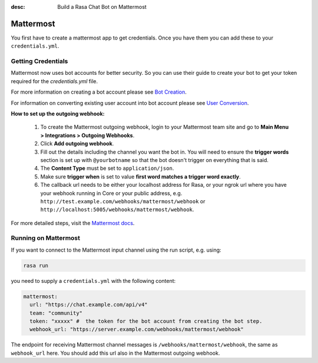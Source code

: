 :desc: Build a Rasa Chat Bot on Mattermost

.. _mattermost:

Mattermost
----------

.. edit-link::

You first have to create a mattermost app to get credentials.
Once you have them you can add these to your ``credentials.yml``.

Getting Credentials
^^^^^^^^^^^^^^^^^^^
Mattermost now uses bot accounts for better security.  So you can use their guide to create
your bot to get your token required for the `credentials.yml` file.

For more information on creating a bot account please see
`Bot Creation <https://docs.mattermost.com/developer/bot-accounts.html#bot-account-creation>`_.

For information on converting existing user account into bot account please see
`User Conversion <https://docs.mattermost.com/developer/bot-accounts.html#how-do-i-convert-an-existing-account-to-a-bot-account>`_.

**How to set up the outgoing webhook:**

   1. To create the Mattermost outgoing webhook, login to your Mattermost
      team site and go to **Main Menu > Integrations > Outgoing Webhooks**.
   2. Click **Add outgoing webhook**.
   3. Fill out the details including the channel you want the bot in.
      You will need to ensure the **trigger words** section is set up
      with ``@yourbotname`` so that the bot doesn't trigger on everything
      that is said.
   4. The **Content Type** must be set to ``application/json``.
   5. Make sure **trigger when** is set to value
      **first word matches a trigger word exactly**.
   6. The callback url needs to be either your localhost address for Rasa, or your ngrok url where you
      have your webhook running in Core or your public address, e.g.
      ``http://test.example.com/webhooks/mattermost/webhook`` or ``http://localhost:5005/webhooks/mattermost/webhook``.


For more detailed steps, visit the
`Mattermost docs <https://docs.mattermost.com/guides/developer.html>`_.

Running on Mattermost
^^^^^^^^^^^^^^^^^^^^^

If you want to connect to the Mattermost input channel using the
run script, e.g. using:

.. code-block:: bash

   rasa run

you need to supply a ``credentials.yml`` with the following content:

.. code-block:: yaml

   mattermost:
     url: "https://chat.example.com/api/v4"
     team: "community"
     token: "xxxxx" #  the token for the bot account from creating the bot step.
     webhook_url: "https://server.example.com/webhooks/mattermost/webhook"

The endpoint for receiving Mattermost channel messages
is ``/webhooks/mattermost/webhook``, the same as ``webhook_url`` here. You should
add this url also in the Mattermost outgoing webhook.
